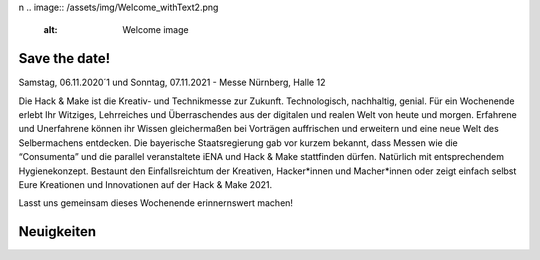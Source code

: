 .. title: Hack & Make 2020
.. slug: index
.. date: 2021-01-11 15:15:20 UTC+01:00
.. tags: 
.. category: 
.. link: 
.. description: 
.. type: text
\n
.. image:: /assets/img/Welcome_withText2.png 
  :alt: Welcome image

.. |&| unicode:: 0xA0 & 0xA0
  :trim:



Save the date!
===============

Samstag, 06.11.2020´1 und Sonntag, 07.11.2021 - Messe Nürnberg, Halle 12

.. image:: /assets/img/Welcome_withText2.png

Die Hack & Make ist die Kreativ- und Technikmesse zur Zukunft. Technologisch, nachhaltig, genial.
Für ein Wochenende erlebt Ihr Witziges, Lehrreiches und Überraschendes aus der digitalen und realen Welt von heute und morgen.
Erfahrene und Unerfahrene können ihr Wissen gleichermaßen bei Vorträgen auffrischen und erweitern und eine neue Welt des Selbermachens entdecken.
Die bayerische Staatsregierung gab vor kurzem bekannt, dass Messen wie die “Consumenta” und die parallel veranstaltete iENA und Hack |&| Make stattfinden dürfen.
Natürlich mit entsprechendem Hygienekonzept.
Bestaunt den Einfallsreichtum der Kreativen, Hacker*innen und Macher*innen oder zeigt einfach selbst Eure Kreationen und Innovationen auf der Hack & Make 2021.

Lasst uns gemeinsam dieses Wochenende erinnernswert machen!

Neuigkeiten
============

.. post-list::
   :stop: 5
   :tags: news
   
.. image:: /assets/img/60pxBlank.svg 

